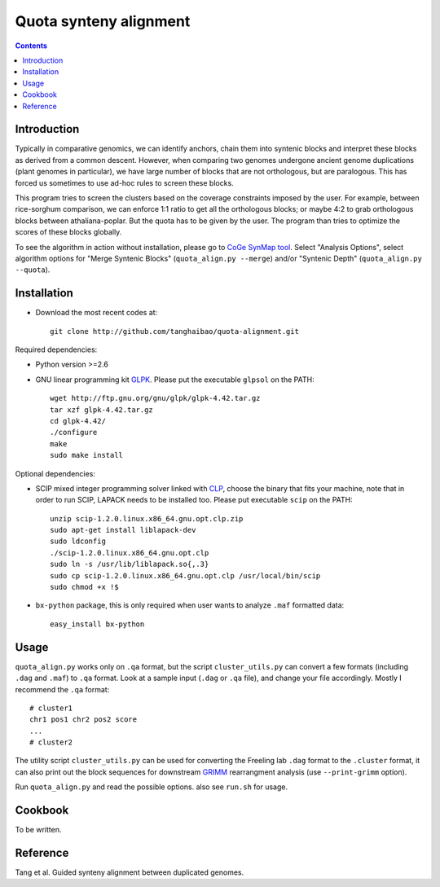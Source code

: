 Quota synteny alignment
=========================

.. contents ::

Introduction
------------

Typically in comparative genomics, we can identify anchors, chain them into syntenic blocks and interpret these blocks as derived from a common descent. However, when comparing two genomes undergone ancient genome duplications (plant genomes in particular), we have large number of blocks that are not orthologous, but are paralogous. This has forced us sometimes to use ad-hoc rules to screen these blocks. 

This program tries to screen the clusters based on the coverage constraints imposed by the user. For example, between rice-sorghum comparison, we can enforce 1:1 ratio to get all the orthologous blocks; or maybe 4:2 to grab orthologous blocks between athaliana-poplar. But the quota has to be given by the user. The program than tries to optimize the scores of these blocks globally.

To see the algorithm in action without installation, please go to `CoGe SynMap tool <http://toxic.berkeley.edu/CoGe/SynMap.pl>`_. Select "Analysis Options", select algorithm options for "Merge Syntenic Blocks" (``quota_align.py --merge``) and/or "Syntenic Depth" (``quota_align.py --quota``).

Installation
------------

- Download the most recent codes at::

    git clone http://github.com/tanghaibao/quota-alignment.git 

Required dependencies:

- Python version >=2.6

- GNU linear programming kit `GLPK <http://www.gnu.org/software/glpk/>`_. Please put the executable ``glpsol`` on the PATH::

    wget http://ftp.gnu.org/gnu/glpk/glpk-4.42.tar.gz
    tar xzf glpk-4.42.tar.gz
    cd glpk-4.42/
    ./configure
    make
    sudo make install

Optional dependencies:

- SCIP mixed integer programming solver linked with `CLP <http://scip.zib.de/download.shtml>`_, choose the binary that fits your machine, note that in order to run SCIP, LAPACK needs to be installed too. Please put executable ``scip`` on the PATH::

    unzip scip-1.2.0.linux.x86_64.gnu.opt.clp.zip
    sudo apt-get install liblapack-dev
    sudo ldconfig
    ./scip-1.2.0.linux.x86_64.gnu.opt.clp
    sudo ln -s /usr/lib/liblapack.so{,.3}
    sudo cp scip-1.2.0.linux.x86_64.gnu.opt.clp /usr/local/bin/scip
    sudo chmod +x !$

- ``bx-python`` package, this is only required when user wants to analyze ``.maf`` formatted data::

    easy_install bx-python


Usage
-----
``quota_align.py`` works only on ``.qa`` format, but the script ``cluster_utils.py`` can convert a few formats (including ``.dag`` and ``.maf``) to ``.qa`` format. Look at a sample input (``.dag`` or ``.qa`` file), and change your file accordingly. Mostly I recommend the ``.qa`` format::

    # cluster1
    chr1 pos1 chr2 pos2 score
    ...
    # cluster2

The utility script ``cluster_utils.py`` can be used for converting the Freeling lab ``.dag`` format to the ``.cluster`` format, it can also print out the block sequences for downstream `GRIMM <http://grimm.ucsd.edu/GRIMM/>`_ rearrangment analysis (use ``--print-grimm`` option).

Run ``quota_align.py`` and read the possible options. also see ``run.sh`` for usage.


Cookbook
--------
To be written.


Reference
---------
Tang et al. Guided synteny alignment between duplicated genomes.
